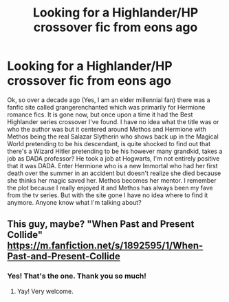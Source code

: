 #+TITLE: Looking for a Highlander/HP crossover fic from eons ago

* Looking for a Highlander/HP crossover fic from eons ago
:PROPERTIES:
:Author: HeyJenny8675309
:Score: 3
:DateUnix: 1621248676.0
:DateShort: 2021-May-17
:FlairText: What's That Fic?
:END:
Ok, so over a decade ago (Yes, I am an elder millennial fan) there was a fanfic site called grangerenchanted which was primarily for Hermione romance fics. It is gone now, but once upon a time it had the Best Highlander series crossover I've found. I have no idea what the title was or who the author was but it centered around Methos and Hermione with Methos being the real Salazar Slytherin who shows back up in the Magical World pretending to be his descendant, is quite shocked to find out that there's a Wizard Hitler pretending to be his however many grandkid, takes a job as DADA professor? He took a job at Hogwarts, I'm not entirely positive that it was DADA. Enter Hermione who is a new Immortal who had her first death over the summer in an accident but doesn't realize she died because she thinks her magic saved her. Methos becomes her mentor. I remember the plot because I really enjoyed it and Methos has always been my fave from the tv series. But with the site gone I have no idea where to find it anymore. Anyone know what I'm talking about?


** This guy, maybe? "When Past and Present Collide" [[https://m.fanfiction.net/s/1892595/1/When-Past-and-Present-Collide]]
:PROPERTIES:
:Author: Towno
:Score: 3
:DateUnix: 1621255911.0
:DateShort: 2021-May-17
:END:

*** Yes! That's the one. Thank you so much!
:PROPERTIES:
:Author: HeyJenny8675309
:Score: 1
:DateUnix: 1621256895.0
:DateShort: 2021-May-17
:END:

**** Yay! Very welcome.
:PROPERTIES:
:Author: Towno
:Score: 1
:DateUnix: 1621257192.0
:DateShort: 2021-May-17
:END:
